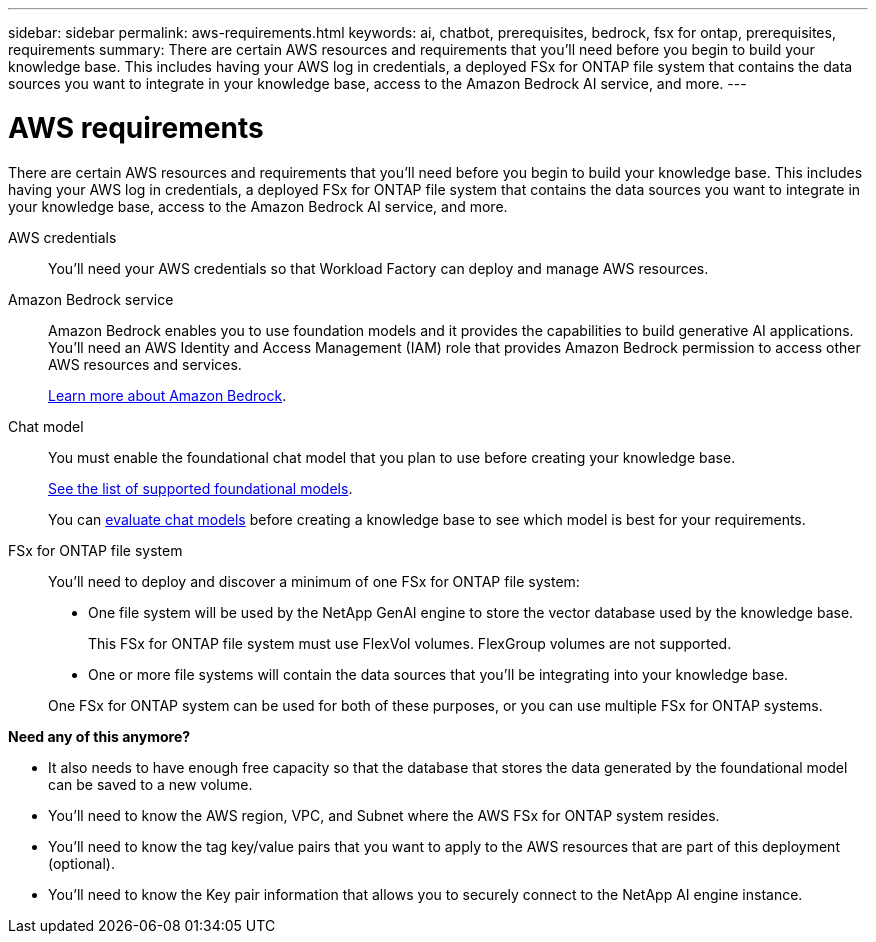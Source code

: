 ---
sidebar: sidebar
permalink: aws-requirements.html
keywords: ai, chatbot, prerequisites, bedrock, fsx for ontap, prerequisites, requirements
summary: There are certain AWS resources and requirements that you'll need before you begin to build your knowledge base. This includes having your AWS log in credentials, a deployed FSx for ONTAP file system that contains the data sources you want to integrate in your knowledge base, access to the Amazon Bedrock AI service, and more.
---

= AWS requirements
:icons: font
:imagesdir: ./media/

[.lead]
There are certain AWS resources and requirements that you'll need before you begin to build your knowledge base. This includes having your AWS log in credentials, a deployed FSx for ONTAP file system that contains the data sources you want to integrate in your knowledge base, access to the Amazon Bedrock AI service, and more.
 
AWS credentials::
You'll need your AWS credentials so that Workload Factory can deploy and manage AWS resources.
//, or whether you plan to log in to AWS and use the CLI or CloudFormation to manage AWS resources.

//AWS permissions and user::
//If you plan to use CloudFormation to automate any of your deployment processes, you'll need a user with a role that has the appropriate permissions to run CloudFormation.

Amazon Bedrock service::
Amazon Bedrock enables you to use foundation models and it provides the capabilities to build generative AI applications. You'll need an AWS Identity and Access Management (IAM) role that provides Amazon Bedrock permission to access other AWS resources and services. 
+
https://aws.amazon.com/bedrock/[Learn more about Amazon Bedrock].

Chat model::
You must enable the foundational chat model that you plan to use before creating your knowledge base. 
+
https://docs.aws.amazon.com/bedrock/latest/userguide/models-supported.html[See the list of supported foundational models].
+
You can link:manage-knowledgebase.html#evaluate-chat-models-before-creating-a-knowledge-base[evaluate chat models] before creating a knowledge base to see which model is best for your requirements.

FSx for ONTAP file system::
You'll need to deploy and discover a minimum of one FSx for ONTAP file system:
+
* One file system will be used by the NetApp GenAI engine to store the vector database used by the knowledge base. 
+
This FSx for ONTAP file system must use FlexVol volumes. FlexGroup volumes are not supported.
* One or more file systems will contain the data sources that you'll be integrating into your knowledge base. 

+
One FSx for ONTAP system can be used for both of these purposes, or you can use multiple FSx for ONTAP systems.


*Need any of this anymore?*

* It also needs to have enough free capacity so that the database that stores the data generated by the foundational model can be saved to a new volume.
* You'll need to know the AWS region, VPC, and Subnet where the AWS FSx for ONTAP system resides.
* You'll need to know the tag key/value pairs that you want to apply to the AWS resources that are part of this deployment (optional).
* You'll need to know the Key pair information that allows you to securely connect to the NetApp AI engine instance.
